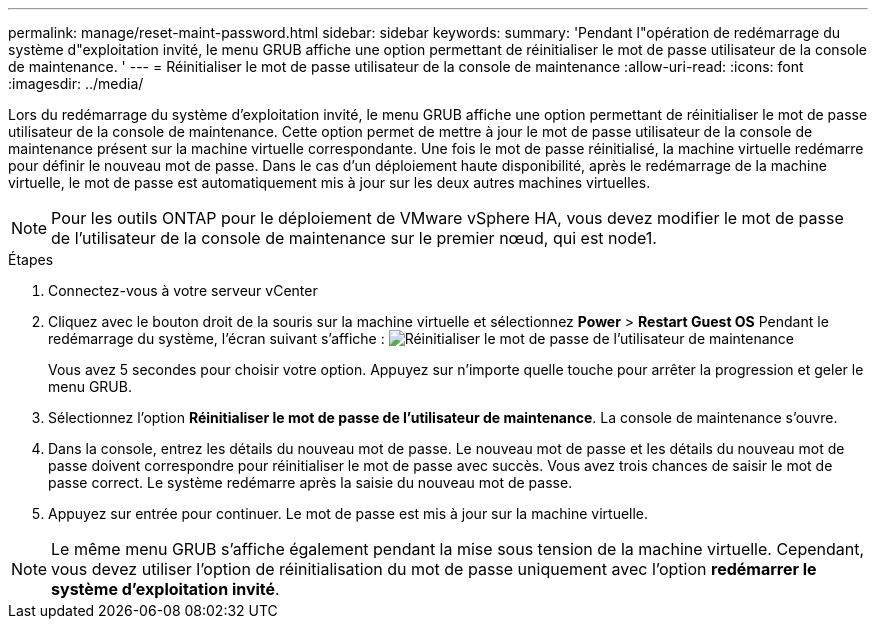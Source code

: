 ---
permalink: manage/reset-maint-password.html 
sidebar: sidebar 
keywords:  
summary: 'Pendant l"opération de redémarrage du système d"exploitation invité, le menu GRUB affiche une option permettant de réinitialiser le mot de passe utilisateur de la console de maintenance. ' 
---
= Réinitialiser le mot de passe utilisateur de la console de maintenance
:allow-uri-read: 
:icons: font
:imagesdir: ../media/


[role="lead"]
Lors du redémarrage du système d'exploitation invité, le menu GRUB affiche une option permettant de réinitialiser le mot de passe utilisateur de la console de maintenance.
Cette option permet de mettre à jour le mot de passe utilisateur de la console de maintenance présent sur la machine virtuelle correspondante. Une fois le mot de passe réinitialisé, la machine virtuelle redémarre pour définir le nouveau mot de passe. Dans le cas d'un déploiement haute disponibilité, après le redémarrage de la machine virtuelle, le mot de passe est automatiquement mis à jour sur les deux autres machines virtuelles.


NOTE: Pour les outils ONTAP pour le déploiement de VMware vSphere HA, vous devez modifier le mot de passe de l’utilisateur de la console de maintenance sur le premier nœud, qui est node1.

.Étapes
. Connectez-vous à votre serveur vCenter
. Cliquez avec le bouton droit de la souris sur la machine virtuelle et sélectionnez *Power* > *Restart Guest OS*
Pendant le redémarrage du système, l'écran suivant s'affiche :
image:../media/maint-console-password.png["Réinitialiser le mot de passe de l'utilisateur de maintenance"]
+
Vous avez 5 secondes pour choisir votre option. Appuyez sur n'importe quelle touche pour arrêter la progression et geler le menu GRUB.

. Sélectionnez l'option *Réinitialiser le mot de passe de l'utilisateur de maintenance*. La console de maintenance s'ouvre.
. Dans la console, entrez les détails du nouveau mot de passe. Le nouveau mot de passe et les détails du nouveau mot de passe doivent correspondre pour réinitialiser le mot de passe avec succès. Vous avez trois chances de saisir le mot de passe correct. Le système redémarre après la saisie du nouveau mot de passe.
. Appuyez sur entrée pour continuer.
Le mot de passe est mis à jour sur la machine virtuelle.



NOTE: Le même menu GRUB s'affiche également pendant la mise sous tension de la machine virtuelle. Cependant, vous devez utiliser l'option de réinitialisation du mot de passe uniquement avec l'option *redémarrer le système d'exploitation invité*.

